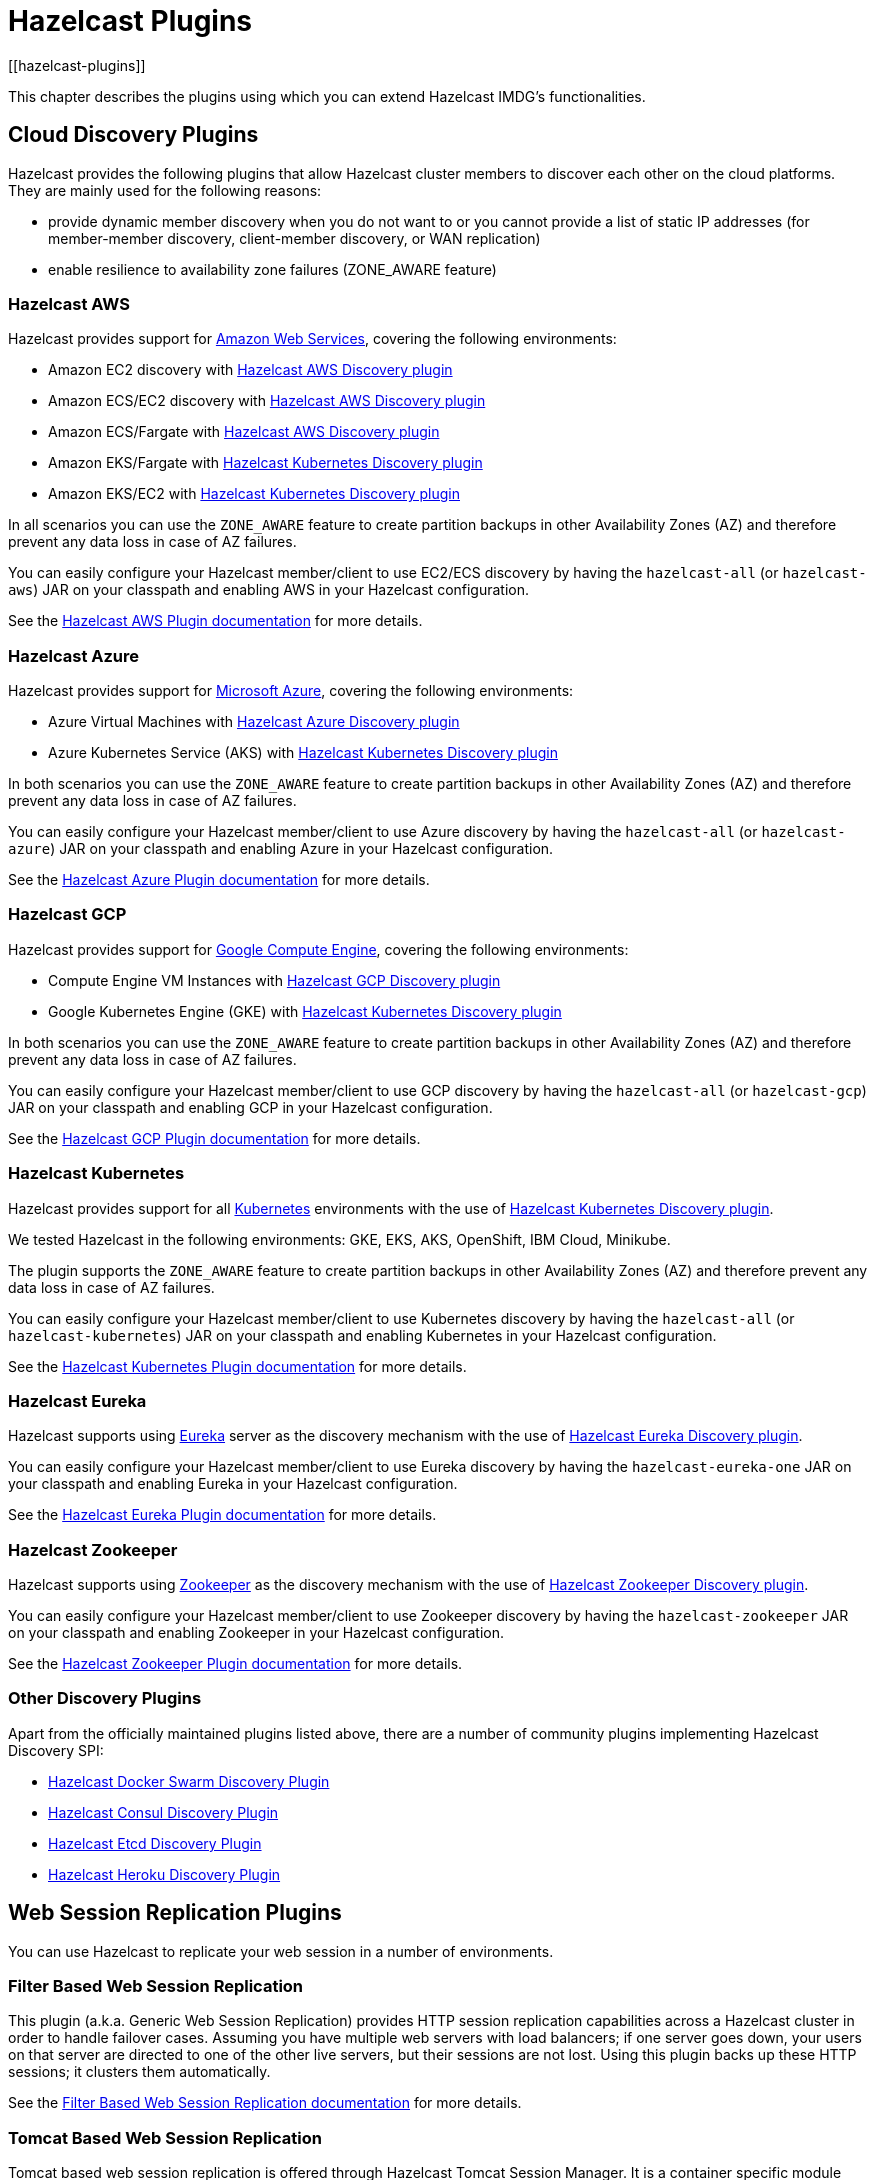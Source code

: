 = Hazelcast Plugins
[[hazelcast-plugins]]

This chapter describes the plugins using which you can extend Hazelcast IMDG's functionalities.

[[hazelcast-cloud-discovery-plugins]]
== Cloud Discovery Plugins

Hazelcast provides the following plugins that allow Hazelcast cluster members to discover each other on the cloud platforms.
They are mainly used for the following reasons:

* provide dynamic member discovery when you do not want to or you cannot provide a list of static IP
addresses (for member-member discovery, client-member discovery, or WAN replication)
* enable resilience to availability zone failures (ZONE_AWARE feature)

[[hazelcast-cloud-discovery-plugins-aws]]
=== Hazelcast AWS

Hazelcast provides support for https://aws.amazon.com/[Amazon Web Services], covering the following environments:

* Amazon EC2 discovery with https://github.com/hazelcast/hazelcast-aws[Hazelcast AWS Discovery plugin^]
* Amazon ECS/EC2 discovery with https://github.com/hazelcast/hazelcast-aws[Hazelcast AWS Discovery plugin^]
* Amazon ECS/Fargate with https://github.com/hazelcast/hazelcast-aws[Hazelcast AWS Discovery plugin^]
* Amazon EKS/Fargate with https://github.com/hazelcast/hazelcast-kubernetes[Hazelcast Kubernetes Discovery plugin^]
* Amazon EKS/EC2 with https://github.com/hazelcast/hazelcast-kubernetes[Hazelcast Kubernetes Discovery plugin^]

In all scenarios you can use the `ZONE_AWARE` feature to create partition backups in other Availability Zones (AZ)
and therefore prevent any data loss in case of AZ failures.

You can easily configure your Hazelcast member/client to use EC2/ECS discovery by having the `hazelcast-all`
(or `hazelcast-aws`) JAR on your classpath and enabling AWS in your Hazelcast configuration.

See the
https://github.com/hazelcast/hazelcast-aws[Hazelcast AWS Plugin documentation^]
for more details.

[[hazelcast-cloud-discovery-plugins-azure]]
=== Hazelcast Azure

Hazelcast provides support for https://azure.microsoft.com/en-us/[Microsoft Azure^],
covering the following environments:

* Azure Virtual Machines with https://github.com/hazelcast/hazelcast-azure[Hazelcast Azure Discovery plugin^]
* Azure Kubernetes Service (AKS) with https://github.com/hazelcast/hazelcast-kubernetes[Hazelcast Kubernetes Discovery plugin^]

In both scenarios you can use the `ZONE_AWARE` feature to create partition backups in other Availability Zones (AZ)
and therefore prevent any data loss in case of AZ failures.

You can easily configure your Hazelcast member/client to use Azure discovery by having the `hazelcast-all`
(or `hazelcast-azure`) JAR on your classpath and enabling Azure in your Hazelcast configuration.

See the
https://github.com/hazelcast/hazelcast-azure[Hazelcast Azure Plugin documentation^]
for more details.

[[hazelcast-cloud-discovery-plugins-gcp]]
=== Hazelcast GCP

Hazelcast provides support for https://cloud.google.com/compute/[Google Compute Engine^],
covering the following environments:

* Compute Engine VM Instances with https://github.com/hazelcast/hazelcast-gcp[Hazelcast GCP Discovery plugin^]
* Google Kubernetes Engine (GKE) with https://github.com/hazelcast/hazelcast-kubernetes[Hazelcast Kubernetes Discovery plugin^]

In both scenarios you can use the `ZONE_AWARE` feature to create partition backups in other Availability Zones (AZ)
and therefore prevent any data loss in case of AZ failures.

You can easily configure your Hazelcast member/client to use GCP discovery by having the `hazelcast-all`
(or `hazelcast-gcp`) JAR on your classpath and enabling GCP in your Hazelcast configuration.

See the
https://github.com/hazelcast/hazelcast-gcp[Hazelcast GCP Plugin documentation^]
for more details.

[[hazelcast-cloud-discovery-plugins-kubernetes]]
=== Hazelcast Kubernetes

Hazelcast provides support for all https://kubernetes.io/[Kubernetes^] environments with the use of
https://github.com/hazelcast/hazelcast-kubernetes[Hazelcast Kubernetes Discovery plugin].

We tested Hazelcast in the following environments: GKE, EKS, AKS, OpenShift, IBM Cloud, Minikube.

The plugin supports the `ZONE_AWARE` feature to create partition backups in other Availability Zones (AZ)
and therefore prevent any data loss in case of AZ failures.

You can easily configure your Hazelcast member/client to use Kubernetes discovery by having the `hazelcast-all`
(or `hazelcast-kubernetes`) JAR on your classpath and enabling Kubernetes in your Hazelcast configuration.

See the
https://github.com/hazelcast/hazelcast-kubernetes[Hazelcast Kubernetes Plugin documentation^]
for more details.

[[hazelcast-cloud-discovery-plugins-eureka]]
=== Hazelcast Eureka

Hazelcast supports using https://github.com/Netflix/eureka[Eureka^] server as the discovery mechanism
with the use of https://github.com/hazelcast/hazelcast-eureka[Hazelcast Eureka Discovery plugin].

You can easily configure your Hazelcast member/client to use Eureka discovery by having the `hazelcast-eureka-one`
JAR on your classpath and enabling Eureka in your Hazelcast configuration.

See the
https://github.com/hazelcast/hazelcast-eureka[Hazelcast Eureka Plugin documentation^]
for more details.

[[hazelcast-cloud-discovery-plugins-zookeeper]]
=== Hazelcast Zookeeper

Hazelcast supports using https://zookeeper.apache.org/[Zookeeper^] as the discovery mechanism
with the use of https://github.com/hazelcast/hazelcast-zookeeper[Hazelcast Zookeeper Discovery plugin].

You can easily configure your Hazelcast member/client to use Zookeeper discovery by having the `hazelcast-zookeeper`
JAR on your classpath and enabling Zookeeper in your Hazelcast configuration.

See the
https://github.com/hazelcast/hazelcast-zookeeper[Hazelcast Zookeeper Plugin documentation^]
for more details.

=== Other Discovery Plugins

Apart from the officially maintained plugins listed above, there are a number of community plugins implementing
Hazelcast Discovery SPI:

* https://github.com/bitsofinfo/hazelcast-docker-swarm-discovery-spi[Hazelcast Docker Swarm Discovery Plugin]
* https://github.com/bitsofinfo/hazelcast-consul-discovery-spi[Hazelcast Consul Discovery Plugin]
* https://github.com/bitsofinfo/hazelcast-etcd-discovery-spi[Hazelcast Etcd Discovery Plugin]
* https://github.com/jkutner/hazelcast-heroku-discovery[Hazelcast Heroku Discovery Plugin]

== Web Session Replication Plugins

You can use Hazelcast to replicate your web session in a number of environments.

=== Filter Based Web Session Replication

This plugin (a.k.a. Generic Web Session Replication) provides
HTTP session replication capabilities across a Hazelcast cluster in order to
handle failover cases. Assuming you have multiple web servers with load balancers;
if one server goes down, your users on that server are directed to one of
the other live servers, but their sessions are not lost. Using this plugin backs up
these HTTP sessions; it clusters them automatically.

See the https://github.com/hazelcast/hazelcast-wm[Filter Based Web Session Replication documentation^]
for more details.

=== Tomcat Based Web Session Replication

Tomcat based web session replication is offered through Hazelcast Tomcat Session Manager.
It is a container specific module that enables session replication for
JEE Web Applications without requiring changes to the application.

See the following for more details:

* https://github.com/hazelcast/hazelcast-tomcat-sessionmanager[Tomcat Based Web Session Replication documentation^]
* https://guides.hazelcast.org/springboot-tomcat-session-replication[Hazelcast Guides: Tomcat Session Replication with Spring Boot and Hazelcast^]

=== Jetty Based Web Session Replication

Jetty based web session replication is offered through Hazelcast Jetty Session Manager.
It is a container specific module that enables session replication for
JEE Web Applications without requiring changes to the application.

See the https://www.eclipse.org/jetty/documentation/current/configuring-sessions-hazelcast.html[Jetty: Persistent Sessions with Hazelcast^]
for more details.

== Framework Integration Plugins

Hazelcast provides the following integration plugins that
allow Hazelcast to integrate with other frameworks and applications.

=== Hazelcast Hibernate 2LC

http://hibernate.org/[Hibernate^] is an object-relational mapping tool for the Java programming language.
It provides a framework for mapping an object-oriented domain model to a relational database and
enables developers to more easily write applications whose data outlives the application process.

https://github.com/hazelcast/hazelcast-hibernate[Hazelcast Hibernate plugin^] provides Hazelcast's own distributed
second level cache implementation for your Hibernate entities, collections and queries.

To use this plugin, add the `hazelcast-all` (or `hazelcast-hibernate*`) dependency into your classpath.

See the following for more details:

* https://github.com/hazelcast/hazelcast-hibernate[Hazelcast Hibernate Plugin documentation^].
* https://guides.hazelcast.org/springboot-hibernate/[Hazelcast Guides: Hibernate Second-Level Cache^]

=== Spring Boot

Hazelcast is very well integrated with the whole https://spring.io/projects/spring-boot[Spring Boot^] ecosystem.
See the following resources for the details:

* https://docs.spring.io/spring-boot/docs/current/reference/htmlsingle/#boot-features-hazelcast[Spring Boot: Hazelcast^]
* https://docs.spring.io/spring-boot/docs/current/reference/htmlsingle/#boot-features-caching-provider-hazelcast[Spring Boot: Caching with Hazelcast^]
* https://guides.hazelcast.org/hazelcast-embedded-springboot/[Hazelcast Guides: Hazelcast with Spring Boot^]
* https://guides.hazelcast.org/caching-springboot/[Hazelcast Guides: Caching in SpringBoot Microservices^]
* https://guides.hazelcast.org/springboot-webfilter-session-replication/[Hazelcast Guides: Session Replication with Spring Boot^]

=== Spring Integration

https://github.com/spring-projects/spring-integration[Spring Integration^] provides an extension for Hazelcast.
It includes, but is not limited to, the following features:

* Event-driven inbound channel adapter: Listens related Hazelcast data structure events and
sends event messages to the defined channel.
* Continuous query inbound channel adapter: Listens the modifications performed on specific map entries.
* Cluster monitor inbound channel adapter:  Listens the modifications performed on the cluster.
* Distributed SQL inbound channel adapter: Runs the defined distributed SQL and returns
the results in the light of iteration type.
* Outbound channel adapter: Listens the defined channel and writes the incoming messages to
the related distributed data structure.
* Leader election: Elects a cluster member, for example, for highly available
message consumer where only one member should receive messages.

See the
https://github.com/spring-projects/spring-integration-extensions/tree/master/spring-integration-hazelcast[Spring Integration Extension documentation^]
for more details.

=== Spring Data Hazelcast

https://spring.io/projects/spring-data[Spring Data^] provides
a consistent, Spring-based programming model for data access while
preserving the features of the underlying data store.

https://github.com/hazelcast/spring-data-hazelcast[Spring Data Hazelcast plugin^] provides an implementation
of the https://github.com/spring-projects/spring-data-keyvalue[Spring Data Key Value^] abstraction, which
lets you use Hazelcast as the data store or a layer in between your application and the database.

See the
https://github.com/hazelcast/spring-data-hazelcast[Spring Data Hazelcast documentation^]
for more details.

=== Quarkus

Hazelcast integrates well with the https://quarkus.io/[Quarkus framework^]. What's more is that, if you use
the client/server topology, then Hazelcast client works in the GraalVM native executable mode. That means that
you can use Hazelcast in your super-fast native Docker images.

See the following resources for more details:

* https://github.com/hazelcast/quarkus-hazelcast-client[Hazelcast Client for Quarkus documentation^]
* https://guides.hazelcast.org/hazelcast-client-quarkus/[Hazelcast Guides: Hazelcast Client with Quarkus^]

=== Micronaut

Hazelcast can be used as a caching provider in the https://micronaut.io/[Micronaut] framework.
See the following resources for more details:

* https://micronaut-projects.github.io/micronaut-cache/snapshot/guide/#hazelcast[Micronaut: Hazelcast Support^]
* https://guides.hazelcast.org/caching-micronaut/[Hazelcast Guides: Caching in Micronaut Microservices^]

=== Hazelcast JCA Resource Adapter

Hazelcast JCA Resource Adapter is a system-level software driver which
can be used by a Java application to connect to the Hazelcast cluster.
Using this adapter, you can integrate Hazelcast into Java EE containers.
After a proper configuration, Hazelcast can participate in the standard Java EE transactions.

See the
https://github.com/hazelcast/hazelcast-ra[Hazelcast JCA Resource Adapter documentation^]
for more details.

=== Hazelcast DynaCache

https://www.ibm.com/support/knowledgecenter/en/linuxonibm/liaag/cache/pubwasdynacachoverview.htm[DynaCache^] by IBM is
used to store objects, and later, based on some data matching rules, to retrieve those objects and serve them from its cache.
This plugin is for Liberty Profile which is a lightweight profile of IBM WebSphere Application Server.

In the Liberty Profile, you can use a dynamic cache engine in order to cache your data.
With this plugin, you can use Hazelcast as a cache provider.

See the
https://github.com/hazelcast/hazelcast-dynacache[Hazelcast DynaCache documentation^]
for more details.

=== MuleSoft

Hazelcast is embedded within a MuleSoft container as an out-of-the-box offering.
For a proper integration you should edit the `mule-deploy.properties` file to have the following entry:

```
loader.override=com.hazelcast
```

== Other Integrations

Apart from the officially maintained integrations listed above, there are a number of Hazelcast community plugins:

* https://lenses.stream/connectors/sink/hazelcast.html[Hazelcast Connector for Kafka^]
* https://github.com/hazelcast/hazelcast-spark[Hazelcast Connector for Apache Spark^]
* https://github.com/hazelcast/hazelcast-mesos[Hazelcast Mesos^]
* https://www.igniterealtime.org/projects/openfire/plugins/hazelcast/readme.html[Hazelcast Openfire integration^]
* https://github.com/hazelcast/hazelcast-grails[Hazelcast Grails plugin^]
* https://github.com/jerrinot/subzero[Hazelcast SubZero serialization^]
